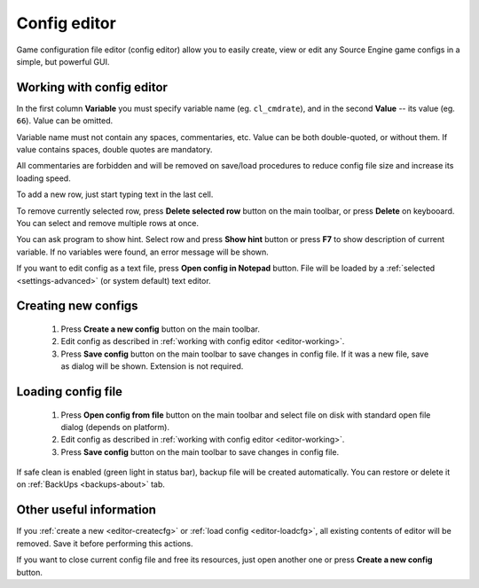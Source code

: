 ..
    SPDX-FileCopyrightText: 2011-2024 EasyCoding Team

    SPDX-License-Identifier: GPL-3.0-or-later

.. _config-editor:

************************************
Config editor
************************************

Game configuration file editor (config editor) allow you to easily create, view or edit any Source Engine game configs in a simple, but powerful GUI.

.. index:: working with config editor
.. _editor-working:

Working with config editor
==========================================

In the first column **Variable** you must specify variable name (eg. ``cl_cmdrate``), and in the second **Value** -- its value (eg. ``66``). Value can be omitted.

Variable name must not contain any spaces, commentaries, etc. Value can be both double-quoted, or without them. If value contains spaces, double quotes are mandatory.

All commentaries are forbidden and will be removed on save/load procedures to reduce config file size and increase its loading speed.

To add a new row, just start typing text in the last cell.

To remove currently selected row, press **Delete selected row** button on the main toolbar, or press **Delete** on keybooard. You can select and remove multiple rows at once.

You can ask program to show hint. Select row and press **Show hint** button or press **F7** to show description of current variable. If no variables were found, an error message will be shown.

If you want to edit config as a text file, press **Open config in Notepad** button. File will be loaded by a :ref:`selected <settings-advanced>` (or system default) text editor.

.. index:: creating new configs
.. _editor-createcfg:

Creating new configs
==========================================

  1. Press **Create a new config** button on the main toolbar.
  2. Edit config as described in :ref:`working with config editor <editor-working>`.
  3. Press **Save config** button on the main toolbar to save changes in config file. If it was a new file, save as dialog will be shown. Extension is not required.

.. index:: loading config file
.. _editor-loadcfg:

Loading config file
================================================

  1. Press **Open config from file** button on the main toolbar and select file on disk with standard open file dialog (depends on platform).
  2. Edit config as described in :ref:`working with config editor <editor-working>`.
  3. Press **Save config** button on the main toolbar to save changes in config file.

If safe clean is enabled (green light in status bar), backup file will be created automatically. You can restore or delete it on :ref:`BackUps <backups-about>` tab.

.. index:: useful information about config editor
.. _editor-other:

Other useful information
================================================

If you :ref:`create a new <editor-createcfg>` or :ref:`load config <editor-loadcfg>`, all existing contents of editor will be removed. Save it before performing this actions.

If you want to close current config file and free its resources, just open another one or press **Create a new config** button.
